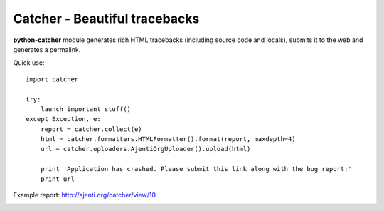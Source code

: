 Catcher - Beautiful tracebacks
==============================

**python-catcher** module generates rich HTML tracebacks (including source code and locals), submits it to the web and generates a permalink.

Quick use::

    import catcher

    try:
        launch_important_stuff()
    except Exception, e:
        report = catcher.collect(e)
        html = catcher.formatters.HTMLFormatter().format(report, maxdepth=4)
        url = catcher.uploaders.AjentiOrgUploader().upload(html)

        print 'Application has crashed. Please submit this link along with the bug report:'
        print url


Example report: http://ajenti.org/catcher/view/10

.. image:: http://habrastorage.org/storage2/4b8/188/5fe/4b81885fe8582d835c557af1d71884b9.png

.. image:: http://habrastorage.org/storage2/f05/ea4/779/f05ea4779fccf0087fa24a380bd92b45.png
